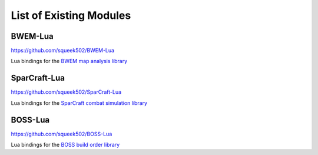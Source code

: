 List of Existing Modules
========================

BWEM-Lua
--------

https://github.com/squeek502/BWEM-Lua

Lua bindings for the `BWEM map analysis library <http://bwem.sourceforge.net/>`__

SparCraft-Lua
-------------

https://github.com/squeek502/SparCraft-Lua

Lua bindings for the `SparCraft combat simulation library <https://github.com/davechurchill/ualbertabot/wiki/SparCraft-Home>`__

BOSS-Lua
--------

https://github.com/squeek502/BOSS-Lua

Lua bindings for the `BOSS build order library <https://github.com/davechurchill/ualbertabot/wiki#boss>`__
